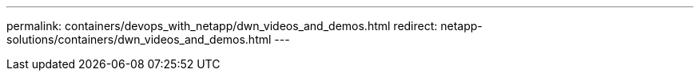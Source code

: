---
permalink: containers/devops_with_netapp/dwn_videos_and_demos.html
redirect: netapp-solutions/containers/dwn_videos_and_demos.html
---
